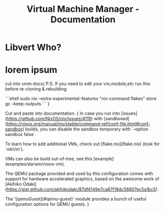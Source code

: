 #+title: Virtual Machine Manager - Documentation

* Libvert Who?

* lorem ipsum
cut into vmm docs{
P.S. If you need to edit your vm,module,etc run this before re-cloning & rebuilding:

```shell
sudo nix --extra-experimental-features "nix-command flakes" store gc --keep-outputs
```
}

Cut and paste into documentation.
{
In case you run into [issues](https://github.com/NixOS/nix/issues/4119) with [sandboxed](https://nixos.org/manual/nix/stable/command-ref/conf-file.html#conf-sandbox) builds, you can disable the sandbox temporary with `--option sandbox false`.

To learn how to add additional VMs, check out [flake.nix](flake.nix) (look for `mkVm`).

VMs can also be build out-of-tree, see this [example](examples/darwin/nixos-vm).

The QEMU package provided and used by this configuration comes with support for hardware accelerated graphics, based on the awesome work of [Akihiko Odaki](https://gist.github.com/akihikodaki/87df4149e7ca87f18dc56807ec5a1bc5).

The '[qemuGuest](#qemu-guest)' module provides a bunch of useful configuration options for QEMU guests.
}
